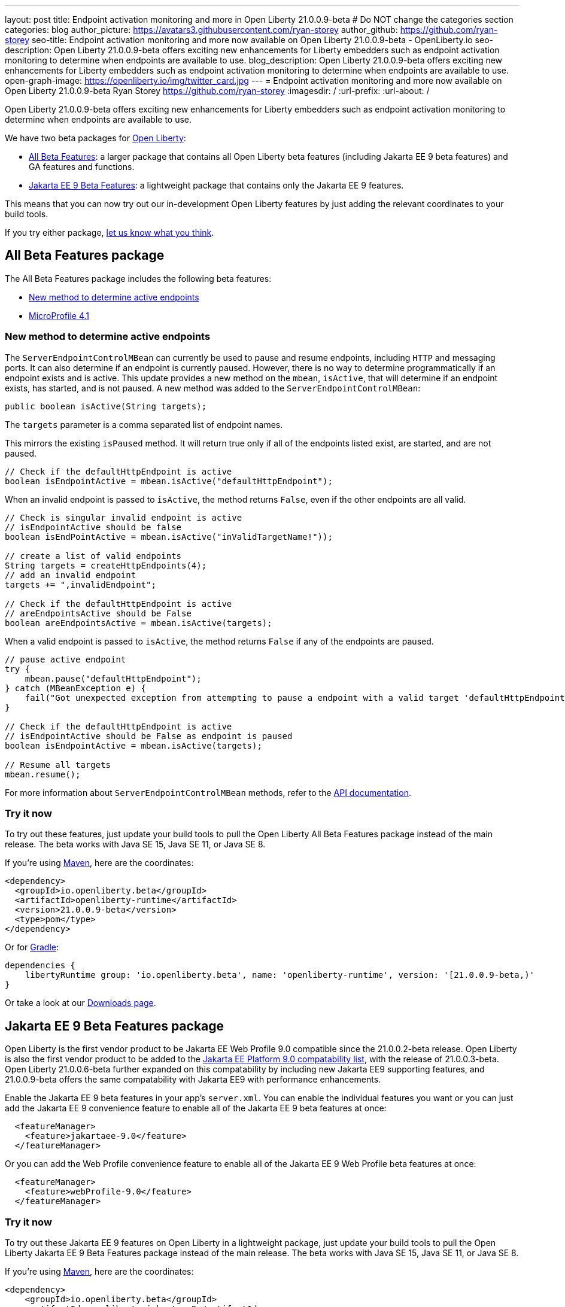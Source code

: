 ---
layout: post
title: Endpoint activation monitoring and more in Open Liberty 21.0.0.9-beta
# Do NOT change the categories section
categories: blog
author_picture: https://avatars3.githubusercontent.com/ryan-storey
author_github: https://github.com/ryan-storey
seo-title: Endpoint activation monitoring and more now available on Open Liberty 21.0.0.9-beta - OpenLiberty.io
seo-description: Open Liberty 21.0.0.9-beta offers exciting new enhancements for Liberty embedders such as endpoint activation monitoring to determine when endpoints are available to use. 
blog_description: Open Liberty 21.0.0.9-beta offers exciting new enhancements for Liberty embedders such as endpoint activation monitoring to determine when endpoints are available to use. 
open-graph-image: https://openliberty.io/img/twitter_card.jpg
---
= Endpoint activation monitoring and more now available on Open Liberty 21.0.0.9-beta
Ryan Storey <https://github.com/ryan-storey>
:imagesdir: /
:url-prefix:
:url-about: /
//Blank line here is necessary before starting the body of the post.


Open Liberty 21.0.0.9-beta offers exciting new enhancements for Liberty embedders such as endpoint activation monitoring to determine when endpoints are available to use. 

We have two beta packages for link:{url-about}[Open Liberty]:

* <<allbeta, All Beta Features>>: a larger package that contains all Open Liberty beta features (including Jakarta EE 9 beta features) and GA features and functions.
* <<jakarta, Jakarta EE 9 Beta Features>>: a lightweight package that contains only the Jakarta EE 9 features.

This means that you can now try out our in-development Open Liberty features by just adding the relevant coordinates to your build tools.

If you try either package, <<feedback, let us know what you think>>.
[#allbeta]
== All Beta Features package

The All Beta Features package includes the following beta features:

* <<method, New method to determine active endpoints>>
* link:https://openliberty.io/blog/2021/07/12/logging-format-21008-beta.html#mp4_1[MicroProfile 4.1]


[#method]
=== New method to determine active endpoints

The `ServerEndpointControlMBean` can currently be used to pause and resume endpoints, including `HTTP` and messaging ports. It can also determine if an endpoint is currently paused. However, there is no way to determine programmatically if an endpoint exists and is active. This update provides a new method on the `mbean`, `isActive`, that will determine if an endpoint exists, has started, and is not paused.
A new method was added to the `ServerEndpointControlMBean`:

`public boolean isActive(String targets);`

The `targets` parameter is a comma separated list of endpoint names. 

This mirrors the existing `isPaused` method. It will return true only if all of the endpoints listed exist, are started, and are not paused.

[source, java]
----
// Check if the defaultHttpEndpoint is active
boolean isEndpointActive = mbean.isActive("defaultHttpEndpoint");
----

When an invalid endpoint is passed to `isActive`, the method returns `False`, even if the other endpoints are all valid.

[source, java]
----
// Check is singular invalid endpoint is active
// isEndpointActive should be false
boolean isEndPointActive = mbean.isActive("inValidTargetName!"));

// create a list of valid endpoints
String targets = createHttpEndpoints(4);
// add an invalid endpoint
targets += ",invalidEndpoint";

// Check if the defaultHttpEndpoint is active
// areEndpointsActive should be False
boolean areEndpointsActive = mbean.isActive(targets);
----

When a valid endpoint is passed to `isActive`, the method returns `False` if any of the endpoints are paused.

[source, java]
----
// pause active endpoint
try {
    mbean.pause("defaultHttpEndpoint");
} catch (MBeanException e) {
    fail("Got unexpected exception from attempting to pause a endpoint with a valid target 'defaultHttpEndpoint':" + e.getCause());
}

// Check if the defaultHttpEndpoint is active
// isEndpointActive should be False as endpoint is paused
boolean isEndpointActive = mbean.isActive(targets);

// Resume all targets
mbean.resume();
----

For more information about `ServerEndpointControlMBean` methods, refer to the link:https://www.ibm.com/docs/en/was-liberty/nd?topic=SSAW57_liberty/com.ibm.websphere.javadoc.liberty.doc/com.ibm.websphere.appserver.api.kernel.service_1.0-javadoc/com/ibm/websphere/kernel/server/ServerEndpointControlMBean.html[API documentation].


=== Try it now 

To try out these features, just update your build tools to pull the Open Liberty All Beta Features package instead of the main release. The beta works with Java SE 15, Java SE 11, or Java SE 8.

If you're using link:{url-prefix}/guides/maven-intro.html[Maven], here are the coordinates:

[source,xml]
----
<dependency>
  <groupId>io.openliberty.beta</groupId>
  <artifactId>openliberty-runtime</artifactId>
  <version>21.0.0.9-beta</version>
  <type>pom</type>
</dependency>
----

Or for link:{url-prefix}/guides/gradle-intro.html[Gradle]:

[source,gradle]
----
dependencies {
    libertyRuntime group: 'io.openliberty.beta', name: 'openliberty-runtime', version: '[21.0.0.9-beta,)'
}
----

Or take a look at our link:{url-prefix}/downloads/#runtime_betas[Downloads page].

[#jakarta]
== Jakarta EE 9 Beta Features package

Open Liberty is the first vendor product to be Jakarta EE Web Profile 9.0 compatible since the 21.0.0.2-beta release. Open Liberty is also the first vendor product to be added to the link:https://jakarta.ee/compatibility/#tab-9[Jakarta EE Platform 9.0 compatability list], with the release of 21.0.0.3-beta. 
Open Liberty 21.0.0.6-beta further expanded on this compatability by including new Jakarta EE9 supporting features, and 21.0.0.9-beta offers the same compatability with Jakarta EE9 with performance enhancements. 

Enable the Jakarta EE 9 beta features in your app's `server.xml`. You can enable the individual features you want or you can just add the Jakarta EE 9 convenience feature to enable all of the Jakarta EE 9 beta features at once:

[source, xml]
----
  <featureManager>
    <feature>jakartaee-9.0</feature>
  </featureManager>
----

Or you can add the Web Profile convenience feature to enable all of the Jakarta EE 9 Web Profile beta features at once:

[source, xml]
----
  <featureManager>
    <feature>webProfile-9.0</feature>
  </featureManager>
----

=== Try it now

To try out these Jakarta EE 9 features on Open Liberty in a lightweight package, just update your build tools to pull the Open Liberty Jakarta EE 9 Beta Features package instead of the main release. The beta works with Java SE 15, Java SE 11, or Java SE 8.

If you're using link:{url-prefix}/guides/maven-intro.html[Maven], here are the coordinates:

[source,xml]
----
<dependency>
    <groupId>io.openliberty.beta</groupId>
    <artifactId>openliberty-jakartaee9</artifactId>
    <version>21.0.0.9-beta</version>
    <type>zip</type>
</dependency>
----

Or for link:{url-prefix}/guides/gradle-intro.html[Gradle]:

[source,gradle]
----
dependencies {
    libertyRuntime group: 'io.openliberty.beta', name: 'openliberty-jakartaee9', version: '[20.0.0.9-beta,)'
}
----
Or take a look at our link:{url-prefix}/downloads/#runtime_betas[Downloads page].


[#feedback]
== Your feedback is welcomed

Let us know what you think on link:https://groups.io/g/openliberty[our mailing list]. If you hit a problem, link:https://stackoverflow.com/questions/tagged/open-liberty[post a question on StackOverflow]. If you hit a bug, link:https://github.com/OpenLiberty/open-liberty/issues[please raise an issue].


